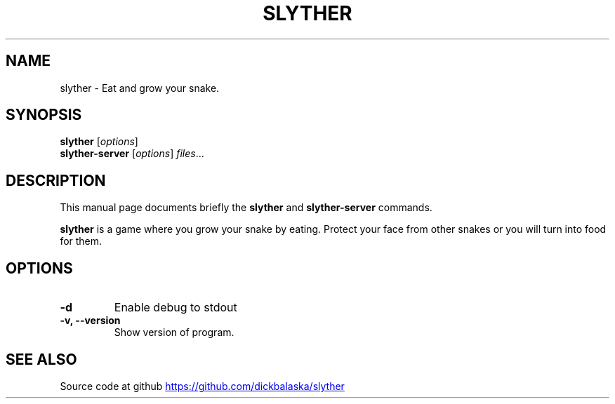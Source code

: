 .TH SLYTHER 6 "July 2019" "Dick Balaska" "Version 0.2.6" \" -*- nroff -*-
.\" (C) Copyright 2019 Dick Balaska <dick@buckosoft.com>,
.\"
.\"
.\" Some roff macros, for reference:
.\" .nh        disable hyphenation
.\" .hy        enable hyphenation
.\" .ad l      left justify
.\" .ad b      justify to both left and right margins
.\" .nf        disable filling
.\" .fi        enable filling
.\" .br        insert line break
.\" .sp <n>    insert n+1 empty lines
.\" for manpage-specific macros, see man(7)
.SH NAME
slyther \- Eat and grow your snake.
.SH SYNOPSIS
.B slyther
.RI [ options ]
.br
.B slyther-server
.RI [ options ] " files" ...
.SH DESCRIPTION
This manual page documents briefly the
.B slyther
and
.B slyther-server
commands.
.PP
.\" TeX users may be more comfortable with the \fB<whatever>\fP and
.\" \fI<whatever>\fP escape sequences to invode bold face and italics,
.\" respectively.
\fBslyther\fP is a game where you grow your snake by eating. 
Protect your face from other snakes or you will turn into food for them.
.SH OPTIONS
.TP
.B \-d
Enable debug to stdout
.TP
.B \-v, \-\-version
Show version of program.
.SH SEE ALSO
Source code at github
.UR https://github.com/dickbalaska/slyther
.UE
